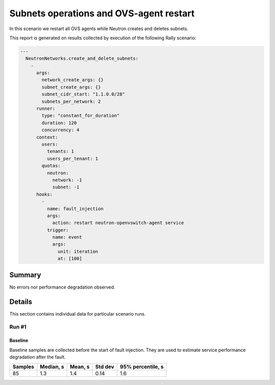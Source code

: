 Subnets operations and OVS-agent restart
========================================

In this scenario we restart all OVS agents while Neutron creates and deletes
subnets.

This report is generated on results collected by execution of the following
Rally scenario:

.. code-block:: yaml

    ---
      NeutronNetworks.create_and_delete_subnets:
        -
          args:
            network_create_args: {}
            subnet_create_args: {}
            subnet_cidr_start: "1.1.0.0/28"
            subnets_per_network: 2
          runner:
            type: "constant_for_duration"
            duration: 120
            concurrency: 4
          context:
            users:
              tenants: 1
              users_per_tenant: 1
            quotas:
              neutron:
                network: -1
                subnet: -1
          hooks:
            -
              name: fault_injection
              args:
                action: restart neutron-openvswitch-agent service
              trigger:
                name: event
                args:
                  unit: iteration
                  at: [100]
    

Summary
-------



No errors nor performance degradation observed.



Details
-------

This section contains individual data for particular scenario runs.



Run #1
^^^^^^

.. image:: plot_1.svg

Baseline
~~~~~~~~

Baseline samples are collected before the start of fault injection. They are
used to estimate service performance degradation after the fault.

+-----------+-------------+-----------+-----------+---------------------+
|   Samples |   Median, s |   Mean, s |   Std dev |   95% percentile, s |
+===========+=============+===========+===========+=====================+
|        85 |         1.3 |       1.4 |      0.14 |                 1.6 |
+-----------+-------------+-----------+-----------+---------------------+





